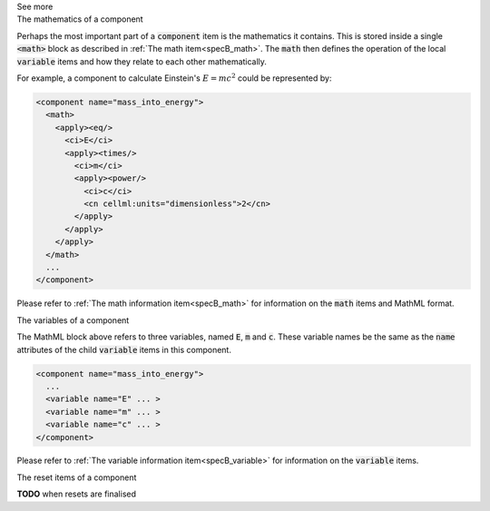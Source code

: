 .. _informB7_3:

.. container:: toggle

  .. container:: header

    See more

  .. container:: infospec

    .. container:: heading3

      The mathematics of a component

    Perhaps the most important part of a :code:`component` item is the
    mathematics it contains.  This is stored inside a single :code:`<math>` block
    as described in :ref:`The math item<specB_math>`.  The :code:`math`
    then defines the operation of the local :code:`variable` items and how they
    relate to each other mathematically.

    For example, a component to calculate Einstein's :math:`E=mc^2` could be
    represented by:

    .. code-block:: xml

      <component name="mass_into_energy">
        <math>
          <apply><eq/>
            <ci>E</ci>
            <apply><times/>
              <ci>m</ci>
              <apply><power/>
                <ci>c</ci>
                <cn cellml:units="dimensionless">2</cn>
              </apply>
            </apply>
          </apply>
        </math>
        ...
      </component>

    Please refer to :ref:`The math information item<specB_math>` for
    information on the :code:`math` items and MathML format.

    .. container:: heading3

      The variables of a component

    The MathML block above refers to three variables, named :code:`E`,
    :code:`m` and :code:`c`.  These variable names be the same as the
    :code:`name` attributes of the child :code:`variable` items in this
    component.

    .. code-block:: xml

      <component name="mass_into_energy">
        ...
        <variable name="E" ... >
        <variable name="m" ... >
        <variable name="c" ... >
      </component>

    Please refer to :ref:`The variable information item<specB_variable>` for
    information on the :code:`variable` items.

    .. container:: heading3

      The reset items of a component

    **TODO** when resets are finalised
